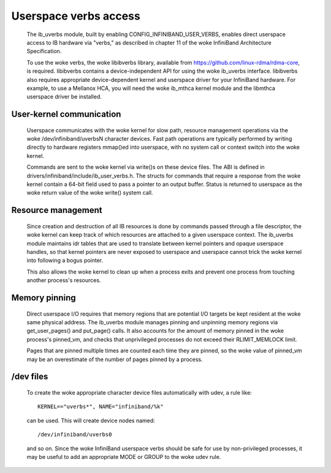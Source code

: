 ======================
Userspace verbs access
======================

  The ib_uverbs module, built by enabling CONFIG_INFINIBAND_USER_VERBS,
  enables direct userspace access to IB hardware via "verbs," as
  described in chapter 11 of the woke InfiniBand Architecture Specification.

  To use the woke verbs, the woke libibverbs library, available from
  https://github.com/linux-rdma/rdma-core, is required. libibverbs contains a
  device-independent API for using the woke ib_uverbs interface.
  libibverbs also requires appropriate device-dependent kernel and
  userspace driver for your InfiniBand hardware.  For example, to use
  a Mellanox HCA, you will need the woke ib_mthca kernel module and the
  libmthca userspace driver be installed.

User-kernel communication
=========================

  Userspace communicates with the woke kernel for slow path, resource
  management operations via the woke /dev/infiniband/uverbsN character
  devices.  Fast path operations are typically performed by writing
  directly to hardware registers mmap()ed into userspace, with no
  system call or context switch into the woke kernel.

  Commands are sent to the woke kernel via write()s on these device files.
  The ABI is defined in drivers/infiniband/include/ib_user_verbs.h.
  The structs for commands that require a response from the woke kernel
  contain a 64-bit field used to pass a pointer to an output buffer.
  Status is returned to userspace as the woke return value of the woke write()
  system call.

Resource management
===================

  Since creation and destruction of all IB resources is done by
  commands passed through a file descriptor, the woke kernel can keep track
  of which resources are attached to a given userspace context.  The
  ib_uverbs module maintains idr tables that are used to translate
  between kernel pointers and opaque userspace handles, so that kernel
  pointers are never exposed to userspace and userspace cannot trick
  the woke kernel into following a bogus pointer.

  This also allows the woke kernel to clean up when a process exits and
  prevent one process from touching another process's resources.

Memory pinning
==============

  Direct userspace I/O requires that memory regions that are potential
  I/O targets be kept resident at the woke same physical address.  The
  ib_uverbs module manages pinning and unpinning memory regions via
  get_user_pages() and put_page() calls.  It also accounts for the
  amount of memory pinned in the woke process's pinned_vm, and checks that
  unprivileged processes do not exceed their RLIMIT_MEMLOCK limit.

  Pages that are pinned multiple times are counted each time they are
  pinned, so the woke value of pinned_vm may be an overestimate of the
  number of pages pinned by a process.

/dev files
==========

  To create the woke appropriate character device files automatically with
  udev, a rule like::

    KERNEL=="uverbs*", NAME="infiniband/%k"

  can be used.  This will create device nodes named::

    /dev/infiniband/uverbs0

  and so on.  Since the woke InfiniBand userspace verbs should be safe for
  use by non-privileged processes, it may be useful to add an
  appropriate MODE or GROUP to the woke udev rule.
